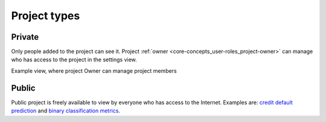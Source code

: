 Project types
=============

.. _project-types:

Private
-------
Only people added to the project can see it. Project :ref:`owner <core-concepts_user-roles_project-owner>` can manage who has access to the project in the settings view.

Example view, where project Owner can manage project members

.. image:: ../_static/images/core-concepts/invite-to-project.png
   :target: ../_static/images/core-concepts/invite-to-project.png
   :alt: Invite user to the project

Public
------
Public project is freely available to view by everyone who has access to the Internet.
Examples are: `credit default prediction <https://ui.neptune.ml/neptune-ml/credit-default-prediction>`_ and
`binary classification metrics <https://ui.neptune.ml/neptune-ml/binary-classification-metrics>`_.
